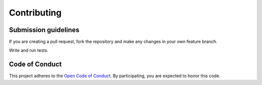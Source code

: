 ============
Contributing
============

Submission guidelines
=====================

If you are creating a pull request, fork the repository and make any changes
in your own feature branch.

Write and run tests.


Code of Conduct
===============

This project adheres to the
`Open Code of Conduct <http://todogroup.org/opencodeofconduct/#FeinCMS/dev@feinheit.ch>`_.
By participating, you are expected to honor this code.
